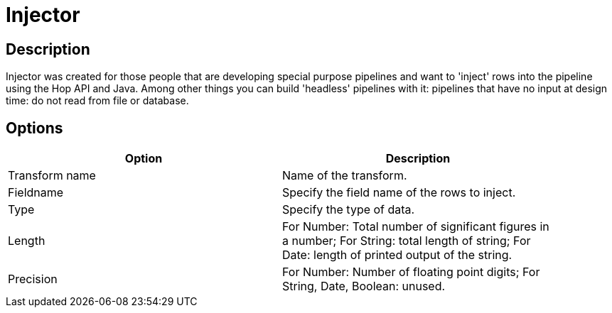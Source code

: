 ////
Licensed to the Apache Software Foundation (ASF) under one
or more contributor license agreements.  See the NOTICE file
distributed with this work for additional information
regarding copyright ownership.  The ASF licenses this file
to you under the Apache License, Version 2.0 (the
"License"); you may not use this file except in compliance
with the License.  You may obtain a copy of the License at
  http://www.apache.org/licenses/LICENSE-2.0
Unless required by applicable law or agreed to in writing,
software distributed under the License is distributed on an
"AS IS" BASIS, WITHOUT WARRANTIES OR CONDITIONS OF ANY
KIND, either express or implied.  See the License for the
specific language governing permissions and limitations
under the License.
////
:documentationPath: /pipeline/transforms/
:language: en_US

= Injector

== Description

Injector was created for those people that are developing special purpose pipelines and want to 'inject' rows into the pipeline using the Hop API and Java. Among other things you can build 'headless' pipelines with it: pipelines that have no input at design time: do not read from file or database.

== Options

[width="90%", options="header"]
|===
|Option|Description
|Transform name|Name of the transform.
|Fieldname|Specify the field name of the rows to inject.
|Type|Specify the type of data.
|Length|For Number: Total number of significant figures in a number; For String: total length of string; For Date: length of printed output of the string.
|Precision|For Number: Number of floating point digits; For String, Date, Boolean: unused. 
|===